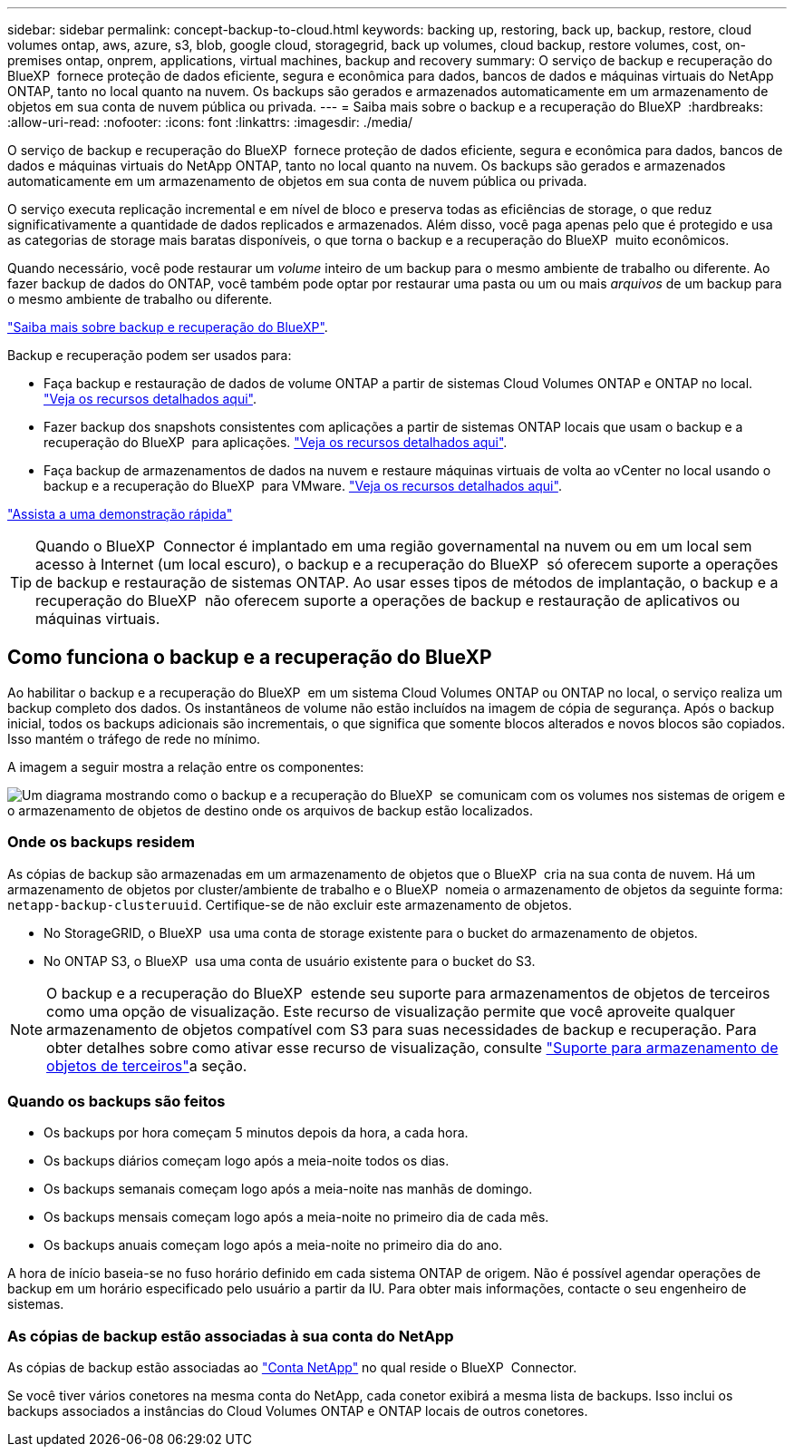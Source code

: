 ---
sidebar: sidebar 
permalink: concept-backup-to-cloud.html 
keywords: backing up, restoring, back up, backup, restore, cloud volumes ontap, aws, azure, s3, blob, google cloud, storagegrid, back up volumes, cloud backup, restore volumes, cost, on-premises ontap, onprem, applications, virtual machines, backup and recovery 
summary: O serviço de backup e recuperação do BlueXP  fornece proteção de dados eficiente, segura e econômica para dados, bancos de dados e máquinas virtuais do NetApp ONTAP, tanto no local quanto na nuvem. Os backups são gerados e armazenados automaticamente em um armazenamento de objetos em sua conta de nuvem pública ou privada. 
---
= Saiba mais sobre o backup e a recuperação do BlueXP 
:hardbreaks:
:allow-uri-read: 
:nofooter: 
:icons: font
:linkattrs: 
:imagesdir: ./media/


[role="lead"]
O serviço de backup e recuperação do BlueXP  fornece proteção de dados eficiente, segura e econômica para dados, bancos de dados e máquinas virtuais do NetApp ONTAP, tanto no local quanto na nuvem. Os backups são gerados e armazenados automaticamente em um armazenamento de objetos em sua conta de nuvem pública ou privada.

O serviço executa replicação incremental e em nível de bloco e preserva todas as eficiências de storage, o que reduz significativamente a quantidade de dados replicados e armazenados. Além disso, você paga apenas pelo que é protegido e usa as categorias de storage mais baratas disponíveis, o que torna o backup e a recuperação do BlueXP  muito econômicos.

Quando necessário, você pode restaurar um _volume_ inteiro de um backup para o mesmo ambiente de trabalho ou diferente. Ao fazer backup de dados do ONTAP, você também pode optar por restaurar uma pasta ou um ou mais _arquivos_ de um backup para o mesmo ambiente de trabalho ou diferente.

https://bluexp.netapp.com/cloud-backup["Saiba mais sobre backup e recuperação do BlueXP"^].

Backup e recuperação podem ser usados para:

* Faça backup e restauração de dados de volume ONTAP a partir de sistemas Cloud Volumes ONTAP e ONTAP no local. link:concept-ontap-backup-to-cloud.html["Veja os recursos detalhados aqui"].
* Fazer backup dos snapshots consistentes com aplicações a partir de sistemas ONTAP locais que usam o backup e a recuperação do BlueXP  para aplicações. link:concept-protect-app-data-to-cloud.html["Veja os recursos detalhados aqui"].
* Faça backup de armazenamentos de dados na nuvem e restaure máquinas virtuais de volta ao vCenter no local usando o backup e a recuperação do BlueXP  para VMware. link:concept-protect-vm-data.html["Veja os recursos detalhados aqui"].


https://www.youtube.com/watch?v=DF0knrH2a80["Assista a uma demonstração rápida"^]


TIP: Quando o BlueXP  Connector é implantado em uma região governamental na nuvem ou em um local sem acesso à Internet (um local escuro), o backup e a recuperação do BlueXP  só oferecem suporte a operações de backup e restauração de sistemas ONTAP. Ao usar esses tipos de métodos de implantação, o backup e a recuperação do BlueXP  não oferecem suporte a operações de backup e restauração de aplicativos ou máquinas virtuais.



== Como funciona o backup e a recuperação do BlueXP 

Ao habilitar o backup e a recuperação do BlueXP  em um sistema Cloud Volumes ONTAP ou ONTAP no local, o serviço realiza um backup completo dos dados. Os instantâneos de volume não estão incluídos na imagem de cópia de segurança. Após o backup inicial, todos os backups adicionais são incrementais, o que significa que somente blocos alterados e novos blocos são copiados. Isso mantém o tráfego de rede no mínimo.

A imagem a seguir mostra a relação entre os componentes:

image:diagram_cloud_backup_general.png["Um diagrama mostrando como o backup e a recuperação do BlueXP  se comunicam com os volumes nos sistemas de origem e o armazenamento de objetos de destino onde os arquivos de backup estão localizados."]



=== Onde os backups residem

As cópias de backup são armazenadas em um armazenamento de objetos que o BlueXP  cria na sua conta de nuvem. Há um armazenamento de objetos por cluster/ambiente de trabalho e o BlueXP  nomeia o armazenamento de objetos da seguinte forma: `netapp-backup-clusteruuid`. Certifique-se de não excluir este armazenamento de objetos.

ifdef::aws[]

* Na AWS, o BlueXP  ativa o https://docs.aws.amazon.com/AmazonS3/latest/dev/access-control-block-public-access.html["Recurso de acesso público do Amazon S3 Block"^] bucket do no S3.


endif::aws[]

ifdef::azure[]

* No Azure, o BlueXP  usa um grupo de recursos novo ou existente com uma conta de storage para o contêiner de Blob. BlueXP  https://docs.microsoft.com/en-us/azure/storage/blobs/anonymous-read-access-prevent["bloqueia o acesso público aos seus dados de blob"] por padrão.


endif::azure[]

ifdef::gcp[]

* No GCP, o BlueXP  usa um projeto novo ou existente com uma conta de storage para o bucket do Google Cloud Storage.


endif::gcp[]

* No StorageGRID, o BlueXP  usa uma conta de storage existente para o bucket do armazenamento de objetos.
* No ONTAP S3, o BlueXP  usa uma conta de usuário existente para o bucket do S3.



NOTE: O backup e a recuperação do BlueXP  estende seu suporte para armazenamentos de objetos de terceiros como uma opção de visualização. Este recurso de visualização permite que você aproveite qualquer armazenamento de objetos compatível com S3 para suas necessidades de backup e recuperação. Para obter detalhes sobre como ativar esse recurso de visualização, consulte link:whats-new.html["Suporte para armazenamento de objetos de terceiros"]a seção.



=== Quando os backups são feitos

* Os backups por hora começam 5 minutos depois da hora, a cada hora.
* Os backups diários começam logo após a meia-noite todos os dias.
* Os backups semanais começam logo após a meia-noite nas manhãs de domingo.
* Os backups mensais começam logo após a meia-noite no primeiro dia de cada mês.
* Os backups anuais começam logo após a meia-noite no primeiro dia do ano.


A hora de início baseia-se no fuso horário definido em cada sistema ONTAP de origem. Não é possível agendar operações de backup em um horário especificado pelo usuário a partir da IU. Para obter mais informações, contacte o seu engenheiro de sistemas.



=== As cópias de backup estão associadas à sua conta do NetApp

As cópias de backup estão associadas ao https://docs.netapp.com/us-en/bluexp-setup-admin/concept-netapp-accounts.html["Conta NetApp"^] no qual reside o BlueXP  Connector.

Se você tiver vários conetores na mesma conta do NetApp, cada conetor exibirá a mesma lista de backups. Isso inclui os backups associados a instâncias do Cloud Volumes ONTAP e ONTAP locais de outros conetores.

